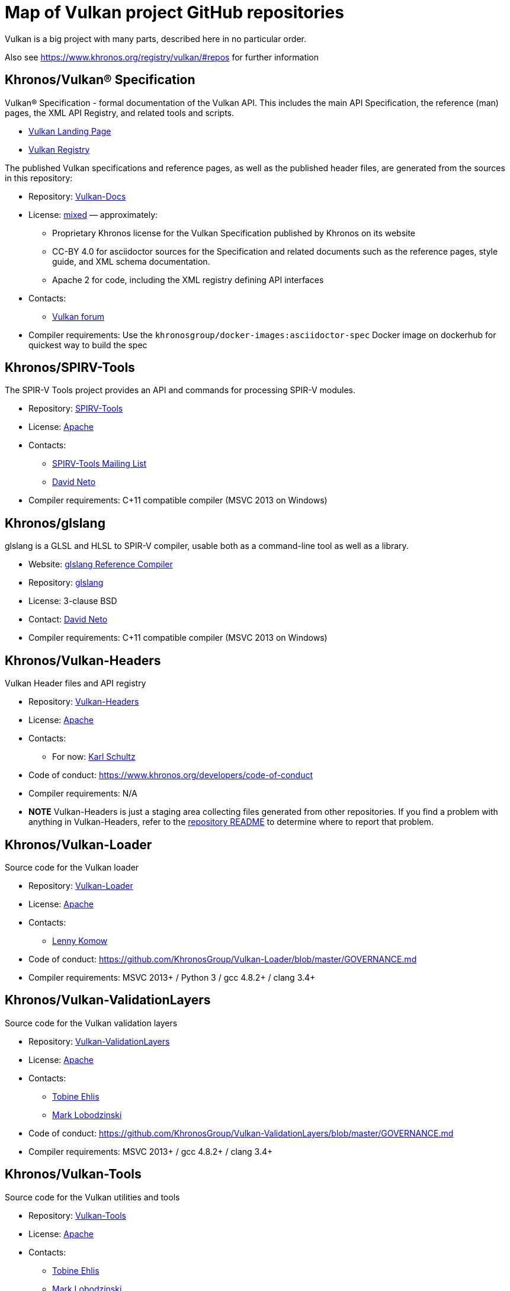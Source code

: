 // Copyright 2017-2021 The Khronos Group Inc.
// SPDX-License-Identifier: CC-BY-4.0

# Map of Vulkan project GitHub repositories

Vulkan is a big project with many parts, described here in no particular order.

Also see https://www.khronos.org/registry/vulkan/#repos for further information


## Khronos/Vulkan® Specification

Vulkan® Specification - formal documentation of the Vulkan API. This includes the main API Specification, the reference (man) pages, the XML API Registry, and related tools and scripts.

* https://www.vulkan.org/[Vulkan Landing Page]
* https://www.khronos.org/registry/vulkan/[Vulkan Registry]

The published Vulkan specifications and reference pages, as well as the published header files, are generated from the sources in this repository:

* Repository: https://github.com/KhronosGroup/Vulkan-Docs[Vulkan-Docs]
* License: https://github.com/KhronosGroup/Vulkan-Docs/blob/1.0/COPYING.md[mixed] &mdash; approximately:
** Proprietary Khronos license for the Vulkan Specification published by Khronos on its website
** CC-BY 4.0 for asciidoctor sources for the Specification and related documents such as the reference pages, style guide, and XML schema documentation.
** Apache 2 for code, including the XML registry defining API interfaces
* Contacts:
** https://forums.khronos.org/forumdisplay.php/114-Vulkan[Vulkan forum]
* Compiler requirements: Use the `khronosgroup/docker-images:asciidoctor-spec` Docker image on dockerhub for quickest way to build the spec


## Khronos/SPIRV-Tools
The SPIR-V Tools project provides an API and commands for processing SPIR-V modules.

* Repository: https://github.com/KhronosGroup/SPIRV-Tools[SPIRV-Tools]
* License: https://github.com/KhronosGroup/SPIRV-Tools/blob/master/LICENSE[Apache]
* Contacts:
** https://www.khronos.org/spir/spirv-tools-mailing-list/[SPIRV-Tools Mailing List]
** link:email:dneto@google.com[David Neto]
* Compiler requirements: C++11 compatible compiler (MSVC 2013+ on Windows)


## Khronos/glslang

glslang is a GLSL and HLSL to SPIR-V compiler, usable both as a command-line tool as well as a library.

* Website: https://www.khronos.org/opengles/sdk/tools/Reference-Compiler/[glslang Reference Compiler]
* Repository: https://github.com/KhronosGroup/glslang[glslang]
* License: 3-clause BSD
* Contact: link:email:dneto@google.com[David Neto]
* Compiler requirements: C++11 compatible compiler (MSVC 2013+ on Windows)


## Khronos/Vulkan-Headers

Vulkan Header files and API registry

* Repository: https://github.com/KhronosGroup/Vulkan-Headers[Vulkan-Headers]
* License: https://github.com/KhronosGroup/Vulkan-Headers/blob/master/LICENSE.txt[Apache]
* Contacts:
** For now: link:email:karl@lunarg.com[Karl Schultz]
* Code of conduct: https://www.khronos.org/developers/code-of-conduct
* Compiler requirements: N/A
* *NOTE* Vulkan-Headers is just a staging area collecting files generated
  from other repositories.
  If you find a problem with anything in Vulkan-Headers, refer to the
  https://github.com/KhronosGroup/Vulkan-Headers/[repository README] to
  determine where to report that problem.


## Khronos/Vulkan-Loader

Source code for the Vulkan loader

* Repository: https://github.com/KhronosGroup/Vulkan-Loader[Vulkan-Loader]
* License: https://github.com/KhronosGroup/Vulkan-Loader/blob/master/LICENSE.txt[Apache]
* Contacts:
** link:email:lenny@lunarg.com[Lenny Komow]
* Code of conduct: https://github.com/KhronosGroup/Vulkan-Loader/blob/master/GOVERNANCE.md
* Compiler requirements: MSVC 2013+ / Python 3 / gcc 4.8.2+ / clang 3.4+


## Khronos/Vulkan-ValidationLayers

Source code for the Vulkan validation layers

* Repository: https://github.com/KhronosGroup/Vulkan-ValidationLayers[Vulkan-ValidationLayers]
* License: https://github.com/KhronosGroup/Vulkan-ValidationLayers/blob/master/LICENSE.txt[Apache]
* Contacts:
** link:email:tobine@google.com[Tobine Ehlis]
** link:email:mark@lunarg.com[Mark Lobodzinski]
* Code of conduct: https://github.com/KhronosGroup/Vulkan-ValidationLayers/blob/master/GOVERNANCE.md
* Compiler requirements: MSVC 2013+ / gcc 4.8.2+ / clang 3.4+


## Khronos/Vulkan-Tools

Source code for the Vulkan utilities and tools

* Repository: https://github.com/KhronosGroup/Vulkan-Tools[Vulkan-Tools]
* License: https://github.com/KhronosGroup/Vulkan-Tools/blob/master/LICENSE.txt[Apache]
* Contacts:
** link:email:tobine@google.com[Tobine Ehlis]
** link:email:mark@lunarg.com[Mark Lobodzinski]
* Code of conduct: https://github.com/KhronosGroup/Vulkan-Tools/blob/master/GOVERNANCE.md
* Compiler requirements: MSVC 2013+ / gcc 4.8.2+ / clang 3.4+


## Khronos/MoltenVK

MoltenVK is an implementation of the high-performance, industry-standard Vulkan graphics and compute API that runs on Apple's Metal graphics framework, bringing Vulkan compatibility to iOS and macOS

* Repository: https://github.com/KhronosGroup/MoltenVK
* License: https://github.com/KhronosGroup/MoltenVK/blob/master/LICENSE[Apache]
* Contact: link:email:bill.hollings@brenwill.com[Bill Hollings]
* Compiler requirements: Xcode 9 / python 3


## Khronos/Vulkan-HPP

Vulkan-Hpp is a set of lightweight C++ bindings for the Vulkan API.

* Repository: https://github.com/KhronosGroup/Vulkan-Hpp
* License: https://github.com/KhronosGroup/Vulkan-Hpp/blob/master/LICENSE[Apache]
* Contact: link:email:mtavenrath@nvidia.com[Markus Tavenrath]
* Compiler requirements: MSVC 2013+ / gcc 4.8.2+ / clang 3.3+


## Khronos/SPIRV-Cross

SPIRV-Cross is a practical tool and library for performing reflection on SPIR-V and
disassembling SPIR-V back to high level languages.

* Repository: https://github.com/KhronosGroup/SPIRV-Cross
* License: https://github.com/KhronosGroup/SPIRV-Cross/blob/master/LICENSE[Apache]
* Contacts:
** link:email:hans-kristian.arntzen@arm.com[@HansKristian-ARM]
* Compiler requirements: MSVC 2013 / gcc 4.8/4.9+ / clang 3.x+


## DirectX Shader Compiler (DXC)

DirectX Shader Compiler (DXC) is Microsoft's next-gen official HLSL
compiler, based on LLVM/Clang. Apart from compiling HLSL into DXIL, it can
also compile HLSL into SPIR-V, thanks to contribution from Google.

* Landing page: https://github.com/Microsoft/DirectXShaderCompiler/wiki[DXC Wiki]
* Repository: https://github.com/Microsoft/DirectXShaderCompiler[DirectXShaderCompiler]
* License: University of Illinois Open Source License
* Contacts:
** link:email:antiagainst@google.com[Lei Zhang] (for SPIR-V CodeGen)
** link:email:opencode@microsoft.com (for other issues)
* Platform: Windows, Linux, macOS
* Compiler requirements: MSVC 2017 / GCC 5.5+ / Clang 3.8+
* Download: https://khr.io/dxcappveyorbuild[rolling release for Windows]


## RenderDoc

RenderDoc - a graphics debugger, currently available for Vulkan, D3D11,
D3D12, and OpenGL development on Windows 7 - 10 and Linux.

* Website: https://renderdoc.org/
* Repository: https://github.com/baldurk/renderdoc
* License: https://github.com/baldurk/renderdoc/blob/v0.x/LICENSE.md[MIT]
* Contacts:
** link:email:baldurk@baldurk.org
** https://kiwiirc.com/client/irc.freenode.net/#renderdoc[#renderdoc on freenode IRC]
* Code of conduct: https://github.com/baldurk/renderdoc/blob/v0.x/CODE_OF_CONDUCT.md[contributor covenant]
* Compiler requirements: MSVC 2015 / gcc 5 / clang 3.4


## LunarG/VulkanTools

Source code for various Vulkan Tools: vktrace/vkreplay, device simulation layer, API dump layer, fps monitor layer, screenshot layer, assistant layer, layer factory framework, and Vulkan installation analyzer.

* Repository: https://github.com/LunarG/VulkanTools
* License: https://github.com/LunarG/VulkanTools/blob/master/LICENSE.txt[Apache]
* Contact: link:email:david@lunarg.com[David Pinedo]
* Code of conduct: https://github.com/LunarG/VulkanTools/blob/master/GOVERNANCE.md
* Compiler requirements: MSVC 2013+ / gcc 4.8.2+ / clang 3.4+


## Vulkano

Vulkano is a type-safe wrapper around Vulkan API in Rust.

* Website: http://vulkano.rs/
* Repository: https://github.com/vulkano-rs/vulkano
* License: https://github.com/vulkano-rs/vulkano/blob/master/LICENSE-APACHE[Apache] or https://github.com/vulkano-rs/vulkano/blob/master/LICENSE-MIT[MIT]
* Contacts:
** https://gitter.im/vulkano-rs/Lobby[Vulkano on Gitter]
* Compiler requirements: Rust 1.22, gcc-4.8
